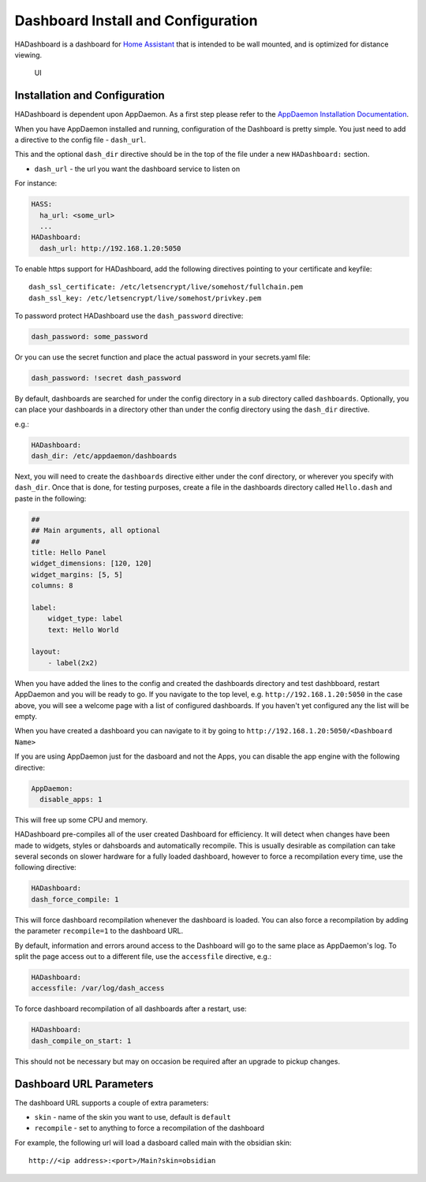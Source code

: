 Dashboard Install and Configuration
===================================

HADashboard is a dashboard for `Home
Assistant <https://home-assistant.io/>`__ that is intended to be wall
mounted, and is optimized for distance viewing.

.. figure:: images/dash.png
   :alt: UI

   UI

Installation and Configuration
------------------------------

HADashboard is dependent upon AppDaemon. As a first step please refer to
the `AppDaemon Installation Documentation <INSTALL.html>`__.

When you have AppDaemon installed and running, configuration of the
Dashboard is pretty simple. You just need to add a directive to the
config file - ``dash_url``.

This and the optional ``dash_dir`` directive should be in the top of the
file under a new ``HADashboard:`` section.

-  ``dash_url`` - the url you want the dashboard service to listen on

For instance:

.. code:: yaml

    HASS:
      ha_url: <some_url>
      ...
    HADashboard:
      dash_url: http://192.168.1.20:5050

To enable https support for HADashboard, add the following directives
pointing to your certificate and keyfile:

::

      dash_ssl_certificate: /etc/letsencrypt/live/somehost/fullchain.pem
      dash_ssl_key: /etc/letsencrypt/live/somehost/privkey.pem

To password protect HADashboard use the ``dash_password`` directive:

.. code:: yaml

      dash_password: some_password

Or you can use the secret function and place the actual password in your
secrets.yaml file:

.. code:: yaml

      dash_password: !secret dash_password

By default, dashboards are searched for under the config directory in a
sub directory called ``dashboards``. Optionally, you can place your
dashboards in a directory other than under the config directory using
the ``dash_dir`` directive.

e.g.:

.. code:: yaml

    HADashboard:
    dash_dir: /etc/appdaemon/dashboards

Next, you will need to create the ``dashboards`` directive either under
the conf directory, or wherever you specify with ``dash_dir``. Once that
is done, for testing purposes, create a file in the dashboards directory
called ``Hello.dash`` and paste in the following:

.. code:: yaml

    ##
    ## Main arguments, all optional
    ##
    title: Hello Panel
    widget_dimensions: [120, 120]
    widget_margins: [5, 5]
    columns: 8

    label:
        widget_type: label
        text: Hello World

    layout:
        - label(2x2)

When you have added the lines to the config and created the dashboards
directory and test dashbboard, restart AppDaemon and you will be ready
to go. If you navigate to the top level, e.g.
``http://192.168.1.20:5050`` in the case above, you will see a welcome
page with a list of configured dashboards. If you haven't yet configured
any the list will be empty.

When you have created a dashboard you can navigate to it by going to
``http://192.168.1.20:5050/<Dashboard Name>``

If you are using AppDaemon just for the dasboard and not the Apps, you
can disable the app engine with the following directive:

.. code:: yaml

    AppDaemon:
      disable_apps: 1

This will free up some CPU and memory.

HADashboard pre-compiles all of the user created Dashboard for
efficiency. It will detect when changes have been made to widgets,
styles or dahsboards and automatically recompile. This is usually
desirable as compilation can take several seconds on slower hardware for
a fully loaded dashboard, however to force a recompilation every time,
use the following directive:

.. code:: yaml

    HADashboard:
    dash_force_compile: 1

This will force dashboard recompilation whenever the dashboard is
loaded. You can also force a recompilation by adding the parameter
``recompile=1`` to the dashboard URL.

By default, information and errors around access to the Dashboard will
go to the same place as AppDaemon's log. To split the page access out to
a different file, use the ``accessfile`` directive, e.g.:

.. code:: yaml

    HADashboard:
    accessfile: /var/log/dash_access

To force dashboard recompilation of all dashboards after a restart, use:

.. code:: yaml

    HADashboard:
    dash_compile_on_start: 1

This should not be necessary but may on occasion be required after an
upgrade to pickup changes.

Dashboard URL Parameters
------------------------

The dashboard URL supports a couple of extra parameters:

-  ``skin`` - name of the skin you want to use, default is ``default``
-  ``recompile`` - set to anything to force a recompilation of the
   dashboard

For example, the following url will load a dasboard called main with the
obsidian skin:

::

    http://<ip address>:<port>/Main?skin=obsidian

